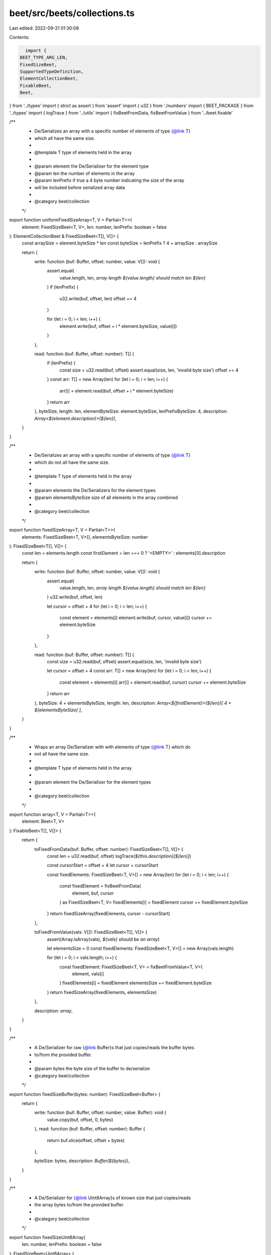 beet/src/beets/collections.ts
=============================

Last edited: 2022-09-21 01:30:08

Contents:

.. code-block:: ts

    import {
  BEET_TYPE_ARG_LEN,
  FixedSizeBeet,
  SupportedTypeDefinition,
  ElementCollectionBeet,
  FixableBeet,
  Beet,
} from '../types'
import { strict as assert } from 'assert'
import { u32 } from './numbers'
import { BEET_PACKAGE } from '../types'
import { logTrace } from '../utils'
import { fixBeetFromData, fixBeetFromValue } from '../beet.fixable'

/**
 * De/Serializes an array with a specific number of elements of type {@link T}
 * which all have the same size.
 *
 * @template T type of elements held in the array
 *
 * @param element the De/Serializer for the element type
 * @param len the number of elements in the array
 * @param lenPrefix if `true` a 4 byte number indicating the size of the array
 * will be included before serialized array data
 *
 * @category beet/collection
 */
export function uniformFixedSizeArray<T, V = Partial<T>>(
  element: FixedSizeBeet<T, V>,
  len: number,
  lenPrefix: boolean = false
): ElementCollectionBeet & FixedSizeBeet<T[], V[]> {
  const arraySize = element.byteSize * len
  const byteSize = lenPrefix ? 4 + arraySize : arraySize

  return {
    write: function (buf: Buffer, offset: number, value: V[]): void {
      assert.equal(
        value.length,
        len,
        `array length ${value.length} should match len ${len}`
      )
      if (lenPrefix) {
        u32.write(buf, offset, len)
        offset += 4
      }

      for (let i = 0; i < len; i++) {
        element.write(buf, offset + i * element.byteSize, value[i])
      }
    },

    read: function (buf: Buffer, offset: number): T[] {
      if (lenPrefix) {
        const size = u32.read(buf, offset)
        assert.equal(size, len, 'invalid byte size')
        offset += 4
      }
      const arr: T[] = new Array(len)
      for (let i = 0; i < len; i++) {
        arr[i] = element.read(buf, offset + i * element.byteSize)
      }
      return arr
    },
    byteSize,
    length: len,
    elementByteSize: element.byteSize,
    lenPrefixByteSize: 4,
    description: `Array<${element.description}>(${len})`,
  }
}

/**
 * De/Serializes an array with a specific number of elements of type {@link T}
 * which do not all have the same size.
 *
 * @template T type of elements held in the array
 *
 * @param elements the De/Serializers for the element types
 * @param elementsByteSize size of all elements in the array combined
 *
 * @category beet/collection
 */
export function fixedSizeArray<T, V = Partial<T>>(
  elements: FixedSizeBeet<T, V>[],
  elementsByteSize: number
): FixedSizeBeet<T[], V[]> {
  const len = elements.length
  const firstElement = len === 0 ? '<EMPTY>' : elements[0].description

  return {
    write: function (buf: Buffer, offset: number, value: V[]): void {
      assert.equal(
        value.length,
        len,
        `array length ${value.length} should match len ${len}`
      )
      u32.write(buf, offset, len)

      let cursor = offset + 4
      for (let i = 0; i < len; i++) {
        const element = elements[i]
        element.write(buf, cursor, value[i])
        cursor += element.byteSize
      }
    },

    read: function (buf: Buffer, offset: number): T[] {
      const size = u32.read(buf, offset)
      assert.equal(size, len, 'invalid byte size')

      let cursor = offset + 4
      const arr: T[] = new Array(len)
      for (let i = 0; i < len; i++) {
        const element = elements[i]
        arr[i] = element.read(buf, cursor)
        cursor += element.byteSize
      }
      return arr
    },
    byteSize: 4 + elementsByteSize,
    length: len,
    description: `Array<${firstElement}>(${len})[ 4 + ${elementsByteSize} ]`,
  }
}

/**
 * Wraps an array De/Serializer with with elements of type {@link T} which do
 * not all have the same size.
 *
 * @template T type of elements held in the array
 *
 * @param element the De/Serializer for the element types
 *
 * @category beet/collection
 */
export function array<T, V = Partial<T>>(
  element: Beet<T, V>
): FixableBeet<T[], V[]> {
  return {
    toFixedFromData(buf: Buffer, offset: number): FixedSizeBeet<T[], V[]> {
      const len = u32.read(buf, offset)
      logTrace(`${this.description}[${len}]`)

      const cursorStart = offset + 4
      let cursor = cursorStart

      const fixedElements: FixedSizeBeet<T, V>[] = new Array(len)
      for (let i = 0; i < len; i++) {
        const fixedElement = fixBeetFromData(
          element,
          buf,
          cursor
        ) as FixedSizeBeet<T, V>
        fixedElements[i] = fixedElement
        cursor += fixedElement.byteSize
      }
      return fixedSizeArray(fixedElements, cursor - cursorStart)
    },

    toFixedFromValue(vals: V[]): FixedSizeBeet<T[], V[]> {
      assert(Array.isArray(vals), `${vals} should be an array`)

      let elementsSize = 0
      const fixedElements: FixedSizeBeet<T, V>[] = new Array(vals.length)

      for (let i = 0; i < vals.length; i++) {
        const fixedElement: FixedSizeBeet<T, V> = fixBeetFromValue<T, V>(
          element,
          vals[i]
        )
        fixedElements[i] = fixedElement
        elementsSize += fixedElement.byteSize
      }
      return fixedSizeArray(fixedElements, elementsSize)
    },

    description: `array`,
  }
}

/**
 * A De/Serializer for raw {@link Buffer}s that just copies/reads the buffer bytes
 * to/from the provided buffer.
 *
 * @param bytes the byte size of the buffer to de/serialize
 * @category beet/collection
 */
export function fixedSizeBuffer(bytes: number): FixedSizeBeet<Buffer> {
  return {
    write: function (buf: Buffer, offset: number, value: Buffer): void {
      value.copy(buf, offset, 0, bytes)
    },
    read: function (buf: Buffer, offset: number): Buffer {
      return buf.slice(offset, offset + bytes)
    },

    byteSize: bytes,
    description: `Buffer(${bytes})`,
  }
}

/**
 * A De/Serializer for {@link Uint8Array}s of known size that just copies/reads
 * the array bytes to/from the provided buffer.
 *
 * @category beet/collection
 */
export function fixedSizeUint8Array(
  len: number,
  lenPrefix: boolean = false
): FixedSizeBeet<Uint8Array> {
  const arrayBufferBeet = fixedSizeBuffer(len)
  const byteSize = lenPrefix ? len + 4 : len
  return {
    write: function (buf: Buffer, offset: number, value: Uint8Array): void {
      assert.equal(
        value.byteLength,
        len,
        `Uint8Array length ${value.byteLength} should match len ${len}`
      )
      if (lenPrefix) {
        u32.write(buf, offset, len)
        offset += 4
      }
      const valueBuf = Buffer.from(value)
      arrayBufferBeet.write(buf, offset, valueBuf)
    },
    read: function (buf: Buffer, offset: number): Uint8Array {
      if (lenPrefix) {
        const size = u32.read(buf, offset)
        assert.equal(size, len, 'invalid byte size')
        offset += 4
      }
      const arrayBuffer = arrayBufferBeet.read(buf, offset)
      return Uint8Array.from(arrayBuffer)
    },

    byteSize,
    description: `Uint8Array(${len})`,
  }
}

/**
 * A De/Serializer for {@link Uint8Array}s that just copies/reads the array bytes
 * to/from the provided buffer.
 *
 * @category beet/collection
 */
export const uint8Array: FixableBeet<Uint8Array, Uint8Array> = {
  toFixedFromData(
    buf: Buffer,
    offset: number
  ): FixedSizeBeet<Uint8Array, Uint8Array> {
    const len = u32.read(buf, offset)
    logTrace(`${this.description}[${len}]`)

    return fixedSizeUint8Array(len, true)
  },

  toFixedFromValue(val: Uint8Array): FixedSizeBeet<Uint8Array, Uint8Array> {
    const len = val.byteLength
    return fixedSizeUint8Array(len, true)
  },

  description: `Uint8Array`,
}

/**
 * @category TypeDefinition
 */
export type CollectionsExports = keyof typeof import('./collections')
/**
 * @category TypeDefinition
 */
export type CollectionsTypeMapKey =
  | 'Array'
  | 'FixedSizeArray'
  | 'UniformFixedSizeArray'
  | 'Buffer'
  | 'FixedSizeUint8Array'
  | 'Uint8Array'
/**
 * @category TypeDefinition
 */
export type CollectionsTypeMap = Record<
  CollectionsTypeMapKey,
  SupportedTypeDefinition & { beet: CollectionsExports }
>

/**
 * Maps collections beet exports to metadata which describes in which package it
 * is defined as well as which TypeScript type is used to represent the
 * deserialized value in JavaScript.
 *
 * @category TypeDefinition
 */
export const collectionsTypeMap: CollectionsTypeMap = {
  Array: {
    beet: 'array',
    isFixable: true,
    sourcePack: BEET_PACKAGE,
    ts: 'Array',
    arg: BEET_TYPE_ARG_LEN,
  },
  FixedSizeArray: {
    beet: 'fixedSizeArray',
    isFixable: false,
    sourcePack: BEET_PACKAGE,
    ts: 'Array',
    arg: BEET_TYPE_ARG_LEN,
  },
  UniformFixedSizeArray: {
    beet: 'uniformFixedSizeArray',
    isFixable: false,
    sourcePack: BEET_PACKAGE,
    ts: 'Array',
    arg: BEET_TYPE_ARG_LEN,
  },
  Buffer: {
    beet: 'fixedSizeBuffer',
    isFixable: false,
    sourcePack: BEET_PACKAGE,
    ts: 'Buffer',
    arg: BEET_TYPE_ARG_LEN,
  },
  FixedSizeUint8Array: {
    beet: 'fixedSizeUint8Array',
    isFixable: false,
    sourcePack: BEET_PACKAGE,
    ts: 'Uint8Array',
    arg: BEET_TYPE_ARG_LEN,
  },
  Uint8Array: {
    beet: 'uint8Array',
    isFixable: true,
    sourcePack: BEET_PACKAGE,
    ts: 'Uint8Array',
    arg: BEET_TYPE_ARG_LEN,
  },
}


